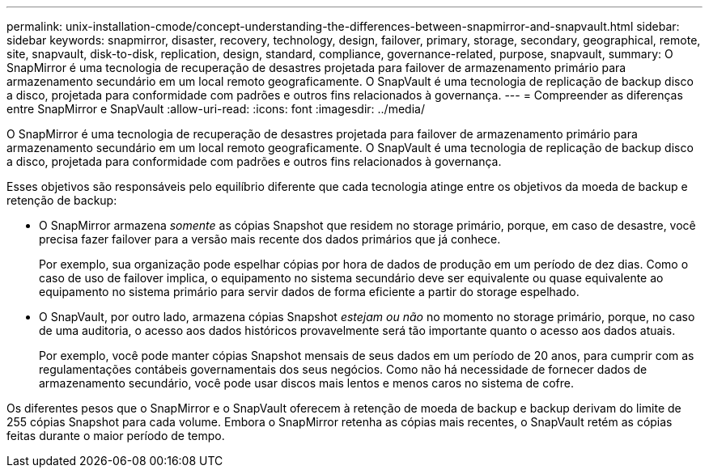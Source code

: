 ---
permalink: unix-installation-cmode/concept-understanding-the-differences-between-snapmirror-and-snapvault.html 
sidebar: sidebar 
keywords: snapmirror, disaster, recovery, technology, design, failover, primary, storage, secondary, geographical, remote, site, snapvault, disk-to-disk, replication, design, standard, compliance, governance-related, purpose, snapvault, 
summary: O SnapMirror é uma tecnologia de recuperação de desastres projetada para failover de armazenamento primário para armazenamento secundário em um local remoto geograficamente. O SnapVault é uma tecnologia de replicação de backup disco a disco, projetada para conformidade com padrões e outros fins relacionados à governança. 
---
= Compreender as diferenças entre SnapMirror e SnapVault
:allow-uri-read: 
:icons: font
:imagesdir: ../media/


[role="lead"]
O SnapMirror é uma tecnologia de recuperação de desastres projetada para failover de armazenamento primário para armazenamento secundário em um local remoto geograficamente. O SnapVault é uma tecnologia de replicação de backup disco a disco, projetada para conformidade com padrões e outros fins relacionados à governança.

Esses objetivos são responsáveis pelo equilíbrio diferente que cada tecnologia atinge entre os objetivos da moeda de backup e retenção de backup:

* O SnapMirror armazena _somente_ as cópias Snapshot que residem no storage primário, porque, em caso de desastre, você precisa fazer failover para a versão mais recente dos dados primários que já conhece.
+
Por exemplo, sua organização pode espelhar cópias por hora de dados de produção em um período de dez dias. Como o caso de uso de failover implica, o equipamento no sistema secundário deve ser equivalente ou quase equivalente ao equipamento no sistema primário para servir dados de forma eficiente a partir do storage espelhado.

* O SnapVault, por outro lado, armazena cópias Snapshot _estejam ou não_ no momento no storage primário, porque, no caso de uma auditoria, o acesso aos dados históricos provavelmente será tão importante quanto o acesso aos dados atuais.
+
Por exemplo, você pode manter cópias Snapshot mensais de seus dados em um período de 20 anos, para cumprir com as regulamentações contábeis governamentais dos seus negócios. Como não há necessidade de fornecer dados de armazenamento secundário, você pode usar discos mais lentos e menos caros no sistema de cofre.



Os diferentes pesos que o SnapMirror e o SnapVault oferecem à retenção de moeda de backup e backup derivam do limite de 255 cópias Snapshot para cada volume. Embora o SnapMirror retenha as cópias mais recentes, o SnapVault retém as cópias feitas durante o maior período de tempo.
